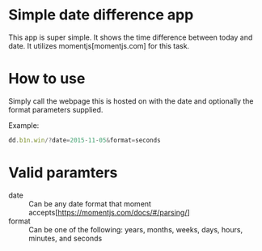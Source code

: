 * Simple date difference app
  This app is super simple.  It shows the time difference between today and
  date.  It utilizes momentjs[momentjs.com] for this task.

* How to use
  Simply call the webpage this is hosted on with the date and optionally
  the format parameters supplied.

  Example:
  #+BEGIN_SRC js
    dd.b1n.win/?date=2015-11-05&format=seconds
  #+END_SRC

* Valid paramters
  - date :: Can be any date format that moment
            accepts[https://momentjs.com/docs/#/parsing/]
  - format :: Can be one of the following: years, months, weeks, days,
              hours, minutes, and seconds
